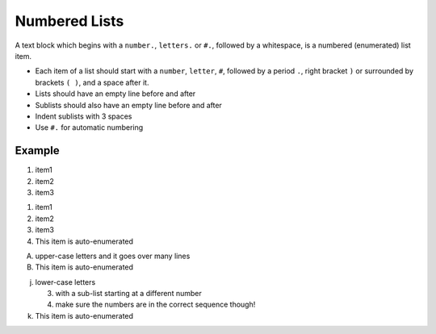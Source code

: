 .. _code-rst-ref-numbered-lists:

==============
Numbered Lists
==============

A text block which begins with a ``number.``, ``letters.`` or ``#.``, followed by a whitespace, is a numbered (enumerated) list item.

* Each item of a list should start with a ``number``, ``letter``, 
  ``#``, followed by a period ``.``, right bracket ``)`` or surrounded by brackets ``( )``, 
  and a space after it.
* Lists should have an empty line before and after
* Sublists should also have an empty line before and after
* Indent sublists with 3 spaces
* Use ``#.`` for automatic numbering

Example
=======

.. code-block:: rst
   :caption: Automatic numbering

   #. item1
   #. item2
   #. item3

#. item1
#. item2
#. item3


.. code-block:: rst
   :caption: Manual numbering

   3. item1
   4. item2
   5. item3
   #. This item is auto-enumerated

1. item1
2. item2
3. item3
#. This item is auto-enumerated


.. code-block:: rst
   :caption: Letters numbering

   A. upper-case letters
      and it goes over many lines

   #. This item is auto-enumerated

   j. lower-case letters

      3) with a sub-list starting at a different number
      4) make sure the numbers are in the correct sequence though!

   #. This item is auto-enumerated

A. upper-case letters
   and it goes over many lines

#. This item is auto-enumerated

j. lower-case letters

   3) with a sub-list starting at a different number
   4) make sure the numbers are in the correct sequence though!

#. This item is auto-enumerated

